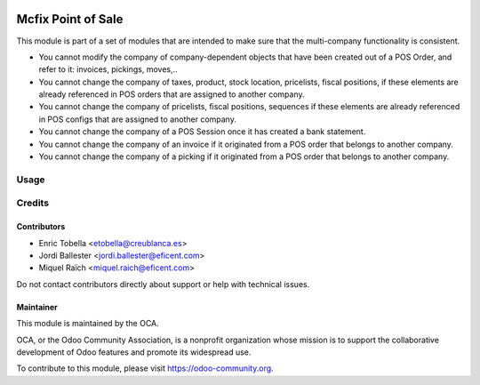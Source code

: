 .. image:: https://img.shields.io/badge/license-LGPL--3-blue.png
   :target: https://www.gnu.org/licenses/lgpl
   :alt: License: LGPL-3

===================
Mcfix Point of Sale
===================

This module is part of a set of modules that are intended to make sure that
the multi-company functionality is consistent.

* You cannot modify the company of company-dependent objects that have been
  created out of a POS Order, and refer to it: invoices, pickings, moves,..

* You cannot change the company of taxes, product, stock location,
  pricelists, fiscal positions, if these elements are already referenced
  in POS orders that are assigned to another company.

* You cannot change the company of pricelists, fiscal positions,
  sequences if these elements are already referenced in POS configs
  that are assigned to another company.

* You cannot change the company of a POS Session once it has created a bank
  statement.

* You cannot change the company of an invoice if it originated from a
  POS order that belongs to another company.

* You cannot change the company of a picking if it originated from a POS order
  that belongs to another company.





Usage
=====

.. image:: https://odoo-community.org/website/image/ir.attachment/5784_f2813bd/datas
   :alt: Try me on Runbot
   :target: https://runbot.odoo-community.org/runbot/133/11.0


Credits
=======

Contributors
------------

* Enric Tobella <etobella@creublanca.es>
* Jordi Ballester <jordi.ballester@eficent.com>
* Miquel Raïch <miquel.raich@eficent.com>

Do not contact contributors directly about support or help with technical issues.


Maintainer
----------

.. image:: https://odoo-community.org/logo.png
   :alt: Odoo Community Association
   :target: https://odoo-community.org

This module is maintained by the OCA.

OCA, or the Odoo Community Association, is a nonprofit organization whose
mission is to support the collaborative development of Odoo features and
promote its widespread use.

To contribute to this module, please visit https://odoo-community.org.
